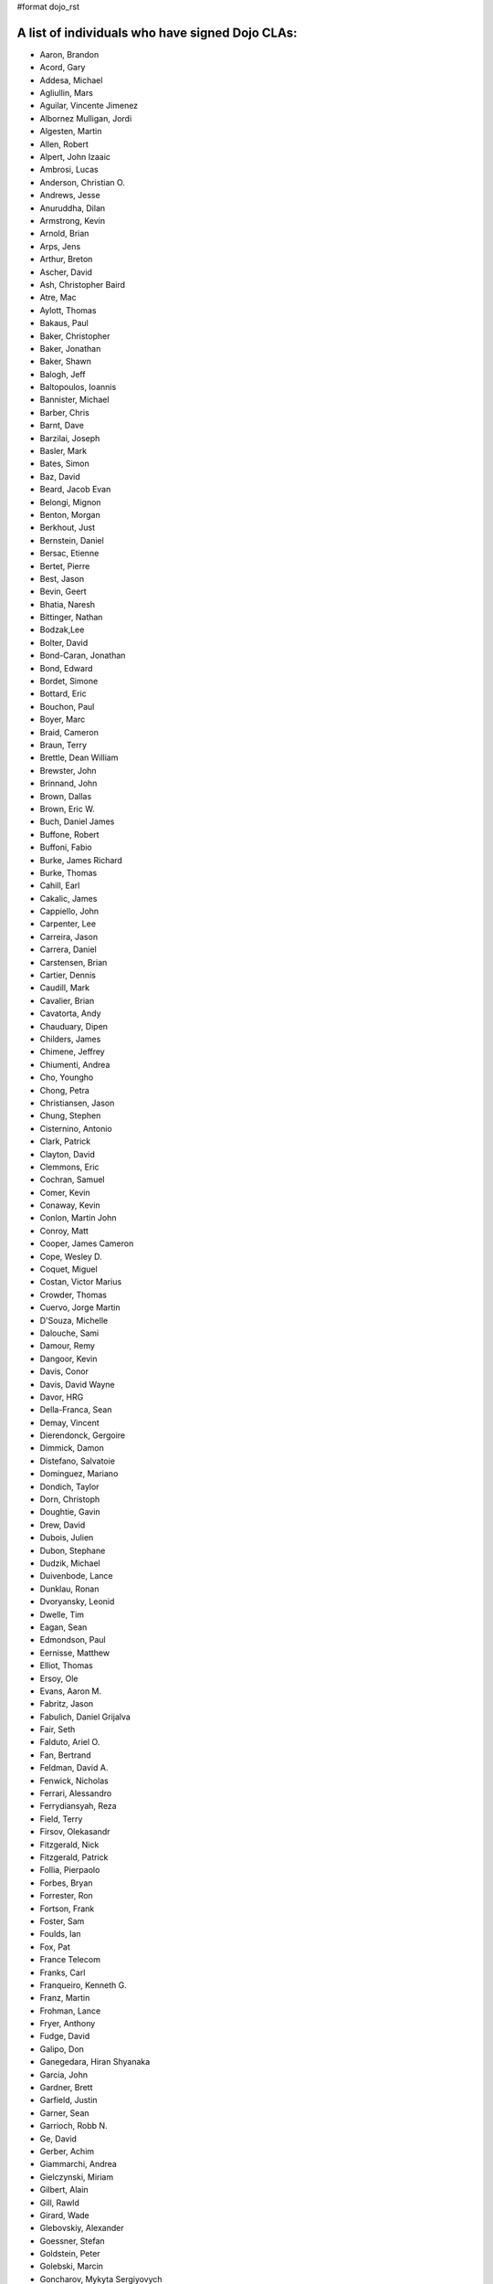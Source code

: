 #format dojo_rst


A list of individuals who have signed Dojo CLAs:
------------------------------------------------

* Aaron, Brandon 
* Acord, Gary 
* Addesa, Michael 
* Agliullin, Mars 
* Aguilar, Vincente Jimenez 
* Albornez Mulligan, Jordi 
* Algesten, Martin 
* Allen, Robert 
* Alpert, John Izaaic 
* Ambrosi, Lucas
* Anderson, Christian O. 
* Andrews, Jesse 
* Anuruddha, Dilan 
* Armstrong, Kevin 
* Arnold, Brian
* Arps, Jens 
* Arthur, Breton
* Ascher, David 
* Ash, Christopher Baird 
* Atre, Mac 
* Aylott, Thomas 
* Bakaus, Paul 
* Baker, Christopher 
* Baker, Jonathan 
* Baker, Shawn 
* Balogh, Jeff 
* Baltopoulos, Ioannis 
* Bannister, Michael
* Barber, Chris 
* Barnt, Dave 
* Barzilai, Joseph
* Basler, Mark 
* Bates, Simon 
* Baz, David 
* Beard, Jacob Evan
* Belongi, Mignon 
* Benton, Morgan 
* Berkhout, Just 
* Bernstein, Daniel
* Bersac, Etienne 
* Bertet, Pierre 
* Best, Jason
* Bevin, Geert 
* Bhatia, Naresh 
* Bittinger, Nathan 
* Bodzak,Lee 
* Bolter, David 
* Bond-Caran, Jonathan 
* Bond, Edward 
* Bordet, Simone 
* Bottard, Eric 
* Bouchon, Paul
* Boyer, Marc 
* Braid, Cameron 
* Braun, Terry 
* Brettle, Dean William 
* Brewster, John 
* Brinnand, John 
* Brown, Dallas 
* Brown, Eric W. 
* Buch, Daniel James 
* Buffone, Robert 
* Buffoni, Fabio 
* Burke, James Richard 
* Burke, Thomas 
* Cahill, Earl 
* Cakalic, James 
* Cappiello, John 
* Carpenter, Lee 
* Carreira, Jason 
* Carrera, Daniel 
* Carstensen, Brian
* Cartier, Dennis
* Caudill, Mark 
* Cavalier, Brian
* Cavatorta, Andy 
* Chauduary, Dipen 
* Childers, James 
* Chimene, Jeffrey 
* Chiumenti, Andrea 
* Cho, Youngho 
* Chong, Petra 
* Christiansen, Jason 
* Chung, Stephen
* Cisternino, Antonio
* Clark, Patrick
* Clayton, David 
* Clemmons, Eric 
* Cochran, Samuel
* Comer, Kevin 
* Conaway, Kevin 
* Conlon, Martin John 
* Conroy, Matt
* Cooper, James Cameron
* Cope, Wesley D. 
* Coquet, Miguel 
* Costan, Victor Marius 
* Crowder, Thomas 
* Cuervo, Jorge Martin 
* D'Souza, Michelle 
* Dalouche, Sami
* Damour, Remy 
* Dangoor, Kevin 
* Davis, Conor 
* Davis, David Wayne 
* Davor, HRG 
* Della-Franca, Sean 
* Demay, Vincent 
* Dierendonck, Gergoire 
* Dimmick, Damon 
* Distefano, Salvatoie 
* Dominguez, Mariano 
* Dondich, Taylor 
* Dorn, Christoph
* Doughtie, Gavin 
* Drew, David 
* Dubois, Julien 
* Dubon, Stephane 
* Dudzik, Michael 
* Duivenbode, Lance 
* Dunklau, Ronan 
* Dvoryansky, Leonid 
* Dwelle, Tim 
* Eagan, Sean 
* Edmondson, Paul 
* Eernisse, Matthew 
* Elliot, Thomas 
* Ersoy, Ole 
* Evans, Aaron M. 
* Fabritz, Jason 
* Fabulich, Daniel Grijalva 
* Fair, Seth 
* Falduto, Ariel O. 
* Fan, Bertrand 
* Feldman, David A. 
* Fenwick, Nicholas 
* Ferrari, Alessandro 
* Ferrydiansyah, Reza 
* Field, Terry 
* Firsov, Olekasandr 
* Fitzgerald, Nick
* Fitzgerald, Patrick 
* Follia, Pierpaolo 
* Forbes, Bryan 
* Forrester, Ron 
* Fortson, Frank 
* Foster, Sam 
* Foulds, Ian 
* Fox, Pat 
* France Telecom 
* Franks, Carl 
* Franqueiro, Kenneth G.
* Franz, Martin 
* Frohman, Lance 
* Fryer, Anthony 
* Fudge, David 
* Galipo, Don
* Ganegedara, Hiran Shyanaka 
* Garcia, John 
* Gardner, Brett 
* Garfield, Justin 
* Garner, Sean 
* Garrioch, Robb N. 
* Ge, David
* Gerber, Achim 
* Giammarchi, Andrea 
* Gielczynski, Miriam 
* Gilbert, Alain
* Gill, Rawld 
* Girard, Wade
* Glebovskiy, Alexander 
* Goessner, Stefan 
* Goldstein, Peter
* Golebski, Marcin 
* Goncharov, Mykyta Sergiyovych
* Gordon, Max 
* Gorman, Mitch 
* Gornick, Joseph Richard
* Grainger, Brendan 
* Green, Amit 
* Greenberg, Jeffrey 
* Grimm, Steven 
* Groth, Ryan 
* Guillen, Revin 
* Gupta, Aman 
* Gwyn, Philip 
* Hakansson, Finn 
* Hale, Mark
* Hamilton, Gabe 
* Hampton, Shawn 
* Hanbanchong, Aphichit 
* Hann, John M. 
* Harris, Jeffrey 
* Harrison, Matthew 
* Harter, Laurie 
* Hashim, Ahmed 
* Hayden, Jennifer 
* Hayes, Kyle 
* Hays, Jason Scott 
* Heeringson, Jaanus 
* Heimbuch, Ryan C. 
* Henderson, Cal 
* Hennebrueder, Sebastian 
* Henricson, Mats 
* Herrmann, Doug 
* Hershberger, Matthew 
* Hiester, Christopher 
* Higgins, Peter 
* Hitt, Jason 
* Hixon, Alexander 
* Hjelte, Henrik 
* Hockey, Benjamin James 
* Hofbauer, Christian
* Hoffman, Uwe 
* Holm, Torkel 
* Horoszowski, Matthew 
* Horowitz, Richard 
* Hu, Jian 
* Huang, Ming Zhe 
* Humphreys, Martin 
* Hussenet, Claude 
* Ionushonis, Victoria 
* Ippolito, Robert 
* Irish, Paul 
* Irrschik, Manuels 
* Irwin, Matthew
* Isik, Hakan
* Issakov, Antony 
* James, Stephen
* Jenkins, Adam 
* Jenkins, Scott 
* Johansson, Fredrik 
* Johansson, Niklas 
* Johansyah, Robertus Harmawon 
* Johns, Morris Peter 
* Johnson, Aaron
* Johnson, Samuel B 
* Joldersma, Benjamin 
* Jones, Randall 
* Jones, Russell 
* Jonsson, Olle 
* Joshi, Neil 
* Julien, Mathevet 
* Jurkiewicz, Jared
* Kaihol, Antti 
* Kang, Huynh 
* Kantor, Ilia 
* Karr, David 
* Katz, Omer
* Keese, Bill
* Kelly, Dirk 
* Kime, Matthew
* Kimmel, Maximilian 
* Kingma, D. 
* Kings-Lynne, Christopher 
* Kisel, Siarhey 
* Klein, Stéphane 
* Klubnik, Justin 
* Knapp, Matthew 
* Koberg, Robert S. 
* Kokot, Peter
* Kolba, Nicholas 
* Komarneni, Vamsikrishna 
* Koonce, Grayson
* Krantz, Viktor 
* Kress Jorg 
* Kriesing, Wolfram 
* Kuhnert, George "Jesse" 
* Kulesa, Chad 
* Kumar, Naresh 
* Kuzmik, Roman 
* Lain, Chih Chao 
* Lam, Daniel 
* Landolt, Dean
* Laparo, Craig 
* Lapointe, Louis 
* Lazutkin, Eugene 
* Lear, Chris 
* Lee, Laurence A. 
* Leite, Kristian 
* Lendvai, Attila 
* Leonard, Jean-Rubin 
* Leonardi, David 
* Levinson, Todd 
* Leydier, Thierry 
* Lightbody, Patrick 
* Linnenfelser, Marcel 
* Lipps, Jonathan 
* Liu, Heng 
* Lodewick, Thomas 
* Logemann, Marc 
* Lokanuvat, Sakchai 
* Lopes, Rui Godinho 
* Lopez, Gerald 
* Lowery, Ben 
* Lucas, Brian 
* Lulek, Marcin 
* Lv, Yong 
* Lytle, Seth 
* MacDonald, Jay John 
* Machi, Dustin 
* Maclennan, Caleb 
* Madineni, Pradeep 
* Maquire, Jordan
* Malage, Osandi Chirantra Midreviy 
* Malpass, Ian Andrew 
* Manninen, Juho 
* Manteau, Pierre-Emmanuel
* Marginian, David 
* Marginian, David Brian 
* Mark, David 
* Marsh, John T. Jr. 
* Martin, Benoit 
* Martin, Nicholas 
* Martinez, Jose Antonio 
* Mason, Seth 
* Mathias, Aaron
* Matzner Bernd 
* Mauger, Ryan
* Mautone, Steven 
* Mayfield, Justin 
* McCallister, Brian 
* McCullough, Ryan 
* McGee, Daniel
* McMaster, Doug 
* McNab, David 
* Medeiros, Miller H. Borges
* Melo, Vinicius 
* Meschian, Rouben
* Metyas, Remoun 
* Michelangeli, Enzo 
* Michopoulos, Haris 
* Migazzi, Pascal 
* Mikula, Tomas 
* Miles, Scott Joseph 
* Mills, Drew 
* Moeller, Jonathan 
* Mohan, Nirdesh 
* Monroe, Daniel 
* Montes, Luis 
* Morawski, Jason 
* Moreira, Jose
* Motovilov, Max 
* Mott, Carla V. 
* Muhlestein, Dennis 
* Mullen, Patrick 
* Municio, Angel 
* Murphey, Rebecca 
* Murray, Gregory Lee 
* Nachbaur, Michael Alexander 
* Nairn, Rowan 
* Nakamura, Hioaki 
* Nasonov, Igor 
* Neden, Sean 
* Nelson, Stephen 
* Nepomnyashy, Marat
* Neuberg, Bradley Keith 
* Newbill, Christopher 
* Newlau, Andrei
* Nguyen, TA 
* Nguyen, Thanh (Tom) 
* Noheda, Jose 
* Nucera, Roberto 
* O Shea, Sean 
* Obermann, Gerhard 
* Ogilvie, Cyan Jon 
* Oliver, Vicky
* Onken, Nikolai 
* Oriol, Guillaume
* Overton, James Alexander 
* Oyapero, Owalabi 
* Papayan, Vladislav 
* Papineau, Jeff 
* Parker, David 
* Pasquier, Eric
* Pate, Benjamin 
* Patil, Ashish 
* Peart, Steve 
* Peierls, Tim 
* Penner, Robert 
* Penniman, Cary 
* Perdue, Crispin 
* Pereira, Rom 
* Perminov, Ilya 
* Petrov, Stamen 
* Phetra, Polawat 
* Pillai, Anand I. 
* Pliam, John 
* Plumlee, Scott 
* Popelo, Andrey 
* Popescu, Alexandru 
* Porcari, Giovanni 
* Prakaptsou, Artsem 
* Prevoteau, Eric 
* Prokopiev, Eugene 
* Pupius, Dan 
* Rahalski, Vitali 
* Reed, Joshua Allen 
* Rees, David
* Reicke, Craig 
* Reimann, Marcus 
* Remeika, Bob 
* Rhodes, Aaron 
* Rice, Torrey 
* Riley, William 
* Rinehart, Randy 
* Rizzo, Nicola 
* Roberts, Baron 
* Roberts, Neil 
* Romero, Carlos 
* Rought, Edward T.
* Roy, Dibyendu 
* Ruffles, Tim
* Ruggia, Pablo 
* Ruggier, Mario 
* Ruoss, Stefan
* Ruspini, Daniel 
* Russell, Matthew A. 
* Russell, Robert "Alex" 
* Safiev, Anuarbek
* Sagolaev, Ivan 
* Saint-Just Philippe 
* Sakar, Ahmet Taha 
* Salipo, Dan
* Salminen, Jukka 
* Salt, Kevin 
* Sanders, Robert 
* Santalucia, Benjamin 
* Santovito, Filippo 
* Saremi, Jeff 
* Savage, Phillip 
* Sayfullin, Robert 
* Schall, Michael T. 
* Schiemann, Dylan 
* Schindler, William F. 
* Schmidt, Andreas 
* Scholz, Kyle 
* Schontzler, David 
* Schreiber, Maik 
* Schuerig, Michael 
* Schuster, Stefan 
* Seeger, Chad 
* Segal, Erel 
* Sekharan, Satishkumar 
* Semmens, Lance 
* Sexton, Alexander
* Shah, Anjur 
* Shah, Maulin 
* Shamgin, Vladimir 
* Shaver, Robert 
* Shaw, Thomas R. 
* Shi, Hong (Eric) 
* Shih, Kenneth 
* Shimizu, Fumiyuki 
* Shinnick, Thomas Loren 
* Shneyderman, Alex 
* Simpson, Matt 
* Simser, Daniel M. 
* Sitter, Sean 
* Skinner, Brian Douglas 
* Smeets, Bram 
* Smelkovs, Konrade 
* Smith, Bradford Carl
* Smith, Donald Larry Jr. 
* Smith, Kevin A 
* Smith, Mark 
* Smith, Michael J. 
* Smith, Micheil 
* Smith, Stephen 
* Snopek, David 
* Snover, Colin
* Sobol, Steve 
* Solomenchuk, Vladimir 
* Sorensen, Asael 
* Sorensen, Matt 
* Sotherland, Jamie
* Souzis, Adam 
* Sowden, Paul 
* Squisky 
* Stancapiano, Luca 
* Stanfill, Erin
* Staravoitau, Aliaksei 
* Staskawicz, Liam 
* Staves, Aaron 
* Stearns, Geoff 
* Steenveld, Andre 
* Stefaniuk, Daniel 
* Steffensen, Gregory 
* Stepanoski, Mauro Alberto
* Stern, David
* Stojic, Ivan 
* Stott, Nathan Rains
* Sulliman, Hani 
* Sumilang, Richard 
* Svensson, Peter 
* Sykes, Jon 
* Syndodinos, Dionysios 
* Szklanny, Les 
* Tan, Yi 
* Tanfous, Hassen Ben 
* Tangey, Greg
* Tarassenko, Gleb 
* Taylor, Michael A. 
* Taylor, Jamie
* Teer, Ellis 
* Tempelton, Sean 
* Teulings, Tijs 
* Tiedt, Karl 
* Tilley, Travis 
* Tipling, Bjorn
* Todd, Aaron 
* Toone, Nathan 
* Trank, Aaron 
* Trenka, Ron 
* Trenka, Thomas 
* Trutwin, Josh 
* Tynan, Dylan 
* Tyson, Matt 
* Ultis, Jonathan 
* Uren, Richard 
* Vachou, Travis 
* Valdelievre, Florent
* Valencia, Miguel Angel Perez 
* Van De Sande, Brett 
* Van Woerkom, Marc 
* Vandenberg, John Mark 
* VanderPlye, Nicholas 
* Vantoll III, Theodore 
* Veness, Chris 
* Venkatachalam, Vidyasagar 
* Vettervanta 
* Vichas, Deno 
* Vincze, Gabor
* Visic, Mario 
* Von Klipstein, Tobias 
* Wagener, Peter 
* Waite, Robert 
* Walker, Joe 
* Wallez, Sylvain 
* Wang, Pei
* Wei, Coach 
* Weinberger, Ferdinand
* Weisberg, Adrian 
* Welte, Robert John 
* Wenk, Norman 
* Werner, Punz 
* Whiteman, Todd 
* Wiersma, Erik 
* Wilcox, Mike 
* Wildman, Allison 
* Wilkins, Greg 
* Wilkins, Gregory John 
* Williams, David 
* Williams, Jason 
* Williams, Matthew Owens 
* Williamson, Tim 
* Wilson, Andrew 
* Wilson, Mike 
* Wood, Peter William Alfred 
* Wooten, Isaac T. 
* Wu, Thomas 
* Wubben, Mark 
* Wyss, Hannes F. 
* Xi, Kun 
* Xu, Xi 
* Yarimagan, Ilgin 
* Yeow, Cheah 
* Young, Matthew 
* Yu, Leon 
* Zamir, Brett
* Zammetti, Frank 
* Zastrow, Bettina 
* Zhang, Carrie 
* Zhang, Stephen 
* Zipkin, Joel 
* Zyp, Kris

A list of corporations or organizations with a CLA on file:
-----------------------------------------------------------

* ActiveGrid, Inc. 
* Adaptive Technology Resource Centre 
* AG Interactive 
* AOL, LLC 
* Asseverate Limited: Kitson Kelley (kitsonk)
* Atomic Labs, Inc. 
* BBC: Matthew Wood, Chris Warren, Ian Pouncey, Richard Hodgson, Thomas Yandell, Michael Mathews
* BEA Systems 
* Cambridge Semantics, Inc. 
* Certus Technology Associates Limited:  Ian Bamsey, John Harris, Robert Pumphrey
* Claritum, Ltd 
* Clipperz SRl 
* Cogini Hong Kong Limited 
* Coyote Point System, Inc.  Sachin Maheshwari, Sergey Katsev
* Curam Software 
* DFKI GmbH 
* Defence Science &amp; Technology Organisation 
* DoYouSoft
* Easy!Designs: Aaron Gustafson, Matt Harris, Daniel Ryan
* EasyESI, Inc.: AJ Shakar
* Elastic Path Software, Inc. 
* Emerald Hand, Inc. 
* Engineering Solutions &amp; Products, Inc. 
* EuroClick, LLC 
* Excentos GMBH 
* France Telecom 
* GCGF 
* Global Media Systems 
* GreenPlum 
* IBM:Adam Peller, Becky Gibson, David Boloker, William Keese, Christopher Mitchell, Douglas Hays, Jared Jurkiewicz,William Higgins,Richard Backhouse
* Indico Group 
* Laszlo Systems, Inc. 
* Leorent, GmbH: Michael Rasmussen
* Livando.com
* LUCIAD NV: Tom Makieu, Thomas Neiaynck
* Maastermedia
* Media Hive 
* Meebo 
* Mobular Technologies 
* Nexaweb Technologies, Inc. 
* Omnibond Systems, LLC
* One Track Mind Limited 
* OpenBravo 
* PIXAR 
* RedHat 
* Renkoo 
* Respondify AB: Christian O. Anderson
* Riptano Incorporated
* RS KLAN 
* RusSte, Inc. 
* Sinergis
* SITA  
* SitePen, Inc. 
* SnapLogic, Inc. 
* Spider Strategies 
* Sun Microsystems, Inc. 
* SUPSI
* Suretec Systems, Ltd. 
* TeamPatent, LLC: Rocky Kahn, Heng Liu
* The Frontier Group
* Tietoteema Oy 
* University of Toronto 
* UC Davis 
* UPW Innovative IT - Losungen GMBH 
* Uxebu Consulting, Ltd. & Co.KG: Nikolai Onken, Wolfram Kriesing, David Aurelio, Jens Arps, Tobias Schneider, Stephan Scidt, Tobias von Klipstein
* VMWare, Inc.  Scott Andrews, Jeremy Grelle
* Weswit S.R.L. 
* Wotan, LLC 
* Yuma Union High School District #70 
* Zend Technologies, Inc. 

